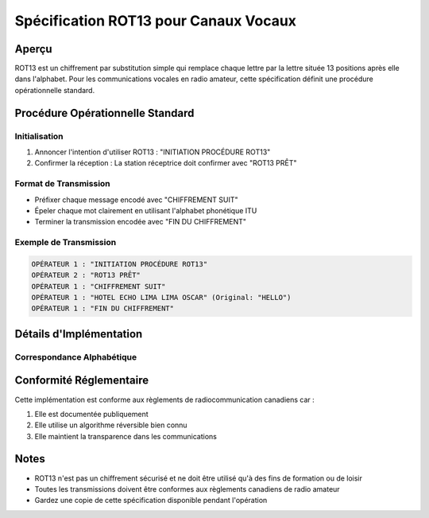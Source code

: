 Spécification ROT13 pour Canaux Vocaux
===================================

Aperçu
------
ROT13 est un chiffrement par substitution simple qui remplace chaque lettre par la lettre située 13 positions après elle dans l'alphabet.
Pour les communications vocales en radio amateur, cette spécification définit une procédure opérationnelle standard.

Procédure Opérationnelle Standard
-------------------------------

Initialisation
~~~~~~~~~~~~
1. Annoncer l'intention d'utiliser ROT13 : "INITIATION PROCÉDURE ROT13"
2. Confirmer la réception : La station réceptrice doit confirmer avec "ROT13 PRÊT"

Format de Transmission
~~~~~~~~~~~~~~~~~~~
* Préfixer chaque message encodé avec "CHIFFREMENT SUIT"
* Épeler chaque mot clairement en utilisant l'alphabet phonétique ITU
* Terminer la transmission encodée avec "FIN DU CHIFFREMENT"

Exemple de Transmission
~~~~~~~~~~~~~~~~~~~~

.. code-block:: text

   OPÉRATEUR 1 : "INITIATION PROCÉDURE ROT13"
   OPÉRATEUR 2 : "ROT13 PRÊT"
   OPÉRATEUR 1 : "CHIFFREMENT SUIT"
   OPÉRATEUR 1 : "HOTEL ECHO LIMA LIMA OSCAR" (Original: "HELLO")
   OPÉRATEUR 1 : "FIN DU CHIFFREMENT"

Détails d'Implémentation
---------------------

Correspondance Alphabétique
~~~~~~~~~~~~~~~~~~~~~~~~

.. list-table::
   :header-rows: 1

   * - Original
     - Encodé
   * - A
     - N
   * - B
     - O
   * - C
     - P
   * - (etc...)

Conformité Réglementaire
---------------------
Cette implémentation est conforme aux règlements de radiocommunication canadiens car :

1. Elle est documentée publiquement
2. Elle utilise un algorithme réversible bien connu
3. Elle maintient la transparence dans les communications

Notes
-----
* ROT13 n'est pas un chiffrement sécurisé et ne doit être utilisé qu'à des fins de formation ou de loisir
* Toutes les transmissions doivent être conformes aux règlements canadiens de radio amateur
* Gardez une copie de cette spécification disponible pendant l'opération 
